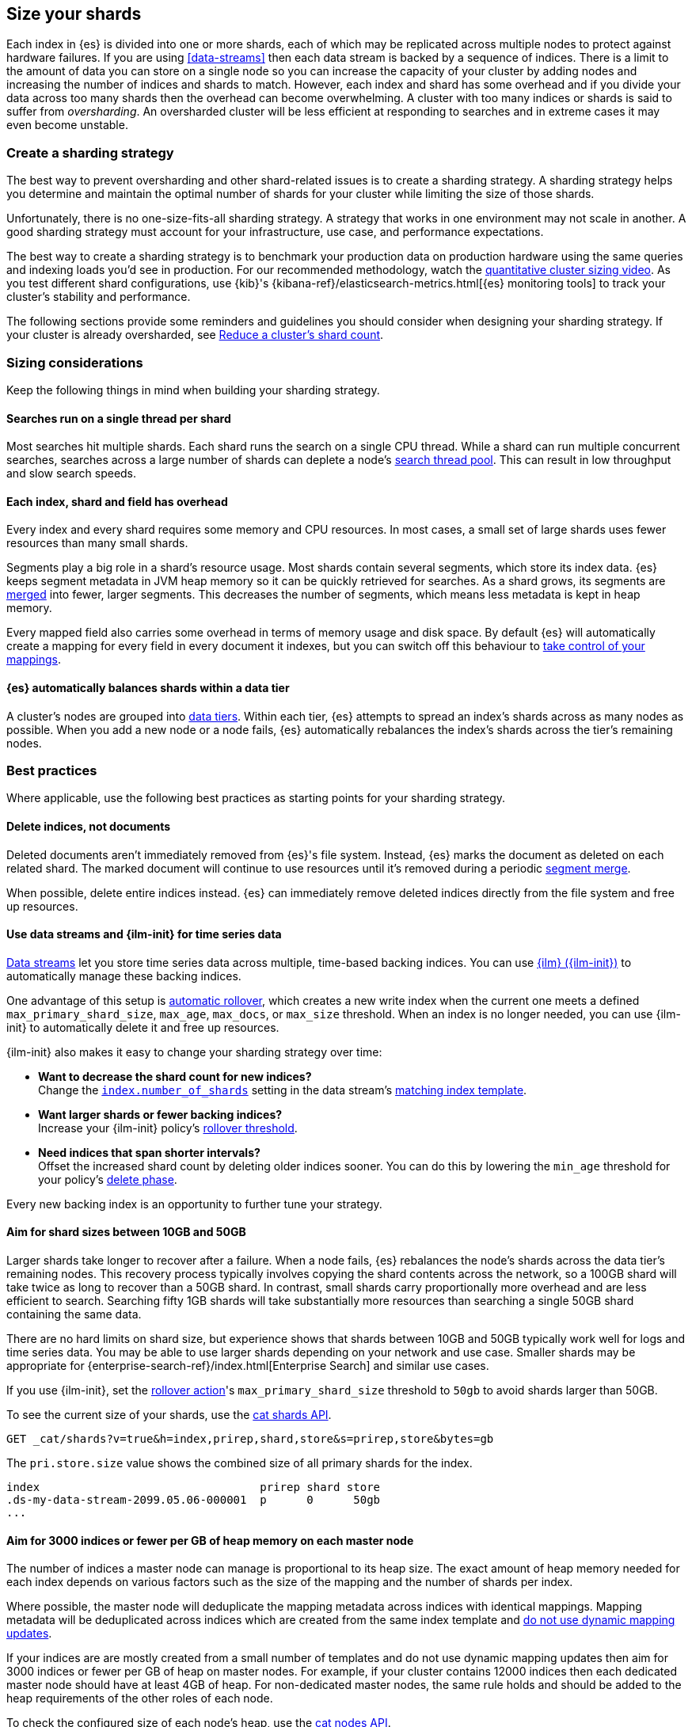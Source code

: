 [[size-your-shards]]
== Size your shards

Each index in {es} is divided into one or more shards, each of which may be
replicated across multiple nodes to protect against hardware failures. If you
are using <<data-streams>> then each data stream is backed by a sequence of
indices. There is a limit to the amount of data you can store on a single node
so you can increase the capacity of your cluster by adding nodes and increasing
the number of indices and shards to match. However, each index and shard has
some overhead and if you divide your data across too many shards then the
overhead can become overwhelming. A cluster with too many indices or shards is
said to suffer from _oversharding_. An oversharded cluster will be less
efficient at responding to searches and in extreme cases it may even become
unstable.

[discrete]
[[create-a-sharding-strategy]]
=== Create a sharding strategy

The best way to prevent oversharding and other shard-related issues is to
create a sharding strategy. A sharding strategy helps you determine and
maintain the optimal number of shards for your cluster while limiting the size
of those shards.

Unfortunately, there is no one-size-fits-all sharding strategy. A strategy that
works in one environment may not scale in another. A good sharding strategy
must account for your infrastructure, use case, and performance expectations.

The best way to create a sharding strategy is to benchmark your production data
on production hardware using the same queries and indexing loads you'd see in
production. For our recommended methodology, watch the
https://www.elastic.co/elasticon/conf/2016/sf/quantitative-cluster-sizing[quantitative
cluster sizing video]. As you test different shard configurations, use {kib}'s
{kibana-ref}/elasticsearch-metrics.html[{es} monitoring tools] to track your
cluster's stability and performance.

The following sections provide some reminders and guidelines you should
consider when designing your sharding strategy. If your cluster is already
oversharded, see <<reduce-cluster-shard-count>>.

[discrete]
[[shard-sizing-considerations]]
=== Sizing considerations

Keep the following things in mind when building your sharding strategy.

[discrete]
[[single-thread-per-shard]]
==== Searches run on a single thread per shard

Most searches hit multiple shards. Each shard runs the search on a single
CPU thread. While a shard can run multiple concurrent searches, searches across a
large number of shards can deplete a node's <<modules-threadpool,search
thread pool>>. This can result in low throughput and slow search speeds.

[discrete]
[[each-shard-has-overhead]]
==== Each index, shard and field has overhead

Every index and every shard requires some memory and CPU resources. In most
cases, a small set of large shards uses fewer resources than many small shards.

Segments play a big role in a shard's resource usage. Most shards contain
several segments, which store its index data. {es} keeps segment metadata in
JVM heap memory so it can be quickly retrieved for searches. As a shard grows,
its segments are <<index-modules-merge,merged>> into fewer, larger segments.
This decreases the number of segments, which means less metadata is kept in
heap memory.

Every mapped field also carries some overhead in terms of memory usage and disk
space. By default {es} will automatically create a mapping for every field in
every document it indexes, but you can switch off this behaviour to
<<explicit-mapping,take control of your mappings>>.

[discrete]
[[shard-auto-balance]]
==== {es} automatically balances shards within a data tier

A cluster's nodes are grouped into <<data-tiers,data tiers>>. Within each tier,
{es} attempts to spread an index's shards across as many nodes as possible. When
you add a new node or a node fails, {es} automatically rebalances the index's
shards across the tier's remaining nodes.

[discrete]
[[shard-size-best-practices]]
=== Best practices

Where applicable, use the following best practices as starting points for your
sharding strategy.

[discrete]
[[delete-indices-not-documents]]
==== Delete indices, not documents

Deleted documents aren't immediately removed from {es}'s file system.
Instead, {es} marks the document as deleted on each related shard. The marked
document will continue to use resources until it's removed during a periodic
<<index-modules-merge,segment merge>>.

When possible, delete entire indices instead. {es} can immediately remove
deleted indices directly from the file system and free up resources.

[discrete]
[[use-ds-ilm-for-time-series]]
==== Use data streams and {ilm-init} for time series data

<<data-streams,Data streams>> let you store time series data across multiple,
time-based backing indices. You can use <<index-lifecycle-management,{ilm}
({ilm-init})>> to automatically manage these backing indices.

One advantage of this setup is
<<getting-started-index-lifecycle-management,automatic rollover>>, which creates
a new write index when the current one meets a defined `max_primary_shard_size`,
`max_age`, `max_docs`, or `max_size` threshold. When an index is no longer
needed, you can use {ilm-init} to automatically delete it and free up resources.

{ilm-init} also makes it easy to change your sharding strategy over time:

* *Want to decrease the shard count for new indices?* +
Change the <<index-number-of-shards,`index.number_of_shards`>> setting in the
data stream's <<data-streams-change-mappings-and-settings,matching index
template>>.

* *Want larger shards or fewer backing indices?* +
Increase your {ilm-init} policy's <<ilm-rollover,rollover threshold>>.

* *Need indices that span shorter intervals?* +
Offset the increased shard count by deleting older indices sooner. You can do
this by lowering the `min_age` threshold for your policy's
<<ilm-index-lifecycle,delete phase>>.

Every new backing index is an opportunity to further tune your strategy.

[discrete]
[[shard-size-recommendation]]
==== Aim for shard sizes between 10GB and 50GB

Larger shards take longer to recover after a failure. When a node fails, {es}
rebalances the node's shards across the data tier's remaining nodes. This
recovery process typically involves copying the shard contents across the
network, so a 100GB shard will take twice as long to recover than a 50GB shard.
In contrast, small shards carry proportionally more overhead and are less
efficient to search. Searching fifty 1GB shards will take substantially more
resources than searching a single 50GB shard containing the same data.

There are no hard limits on shard size, but experience shows that shards
between 10GB and 50GB typically work well for logs and time series data. You
may be able to use larger shards depending on your network and use case.
Smaller shards may be appropriate for
{enterprise-search-ref}/index.html[Enterprise Search] and similar use cases.

If you use {ilm-init}, set the <<ilm-rollover,rollover action>>'s
`max_primary_shard_size` threshold to `50gb` to avoid shards larger than 50GB.

To see the current size of your shards, use the <<cat-shards,cat shards API>>.

[source,console]
----
GET _cat/shards?v=true&h=index,prirep,shard,store&s=prirep,store&bytes=gb
----
// TEST[setup:my_index]

The `pri.store.size` value shows the combined size of all primary shards for
the index.

[source,txt]
----
index                                 prirep shard store
.ds-my-data-stream-2099.05.06-000001  p      0      50gb
...
----
// TESTRESPONSE[non_json]
// TESTRESPONSE[s/\.ds-my-data-stream-2099\.05\.06-000001/my-index-000001/]
// TESTRESPONSE[s/50gb/.*/]

[discrete]
[[shard-count-recommendation]]
==== Aim for 3000 indices or fewer per GB of heap memory on each master node

The number of indices a master node can manage is proportional to its heap
size. The exact amount of heap memory needed for each index depends on various
factors such as the size of the mapping and the number of shards per index.

Where possible, the master node will deduplicate the mapping metadata across
indices with identical mappings. Mapping metadata will be deduplicated across
indices which are created from the same index template and
<<explicit-mapping,do not use dynamic mapping updates>>.

If your indices are are mostly created from a small number of templates and do
not use dynamic mapping updates then aim for 3000 indices or fewer per GB of
heap on master nodes. For example, if your cluster contains 12000 indices then
each dedicated master node should have at least 4GB of heap. For non-dedicated
master nodes, the same rule holds and should be added to the heap requirements
of the other roles of each node.

To check the configured size of each node's heap, use the <<cat-nodes,cat nodes
API>>.

[source,console]
----
GET _cat/nodes?v=true&h=heap.max
----
// TEST[setup:my_index]

You can use the <<cat-shards,cat shards API>> to check the number of shards per
node.

[source,console]
----
GET _cat/shards?v=true
----
// TEST[setup:my_index]

[discrete]
[[field-count-recommendation]]
==== Allow 1kB of heap per field per index on data nodes, plus overheads

The exact resource usage of each mapped field depends on its type, but in many
cases you should allow approximately 1kB of heap overhead per mapped field per
index held by each data node. You must also allow enough heap for {es}'s
baseline usage as well as your workload such as indexing, searches and
aggregations. 0.5GB of extra heap will suffice for many reasonable workloads,
and you may need even less if your workload is very light.

For example, if a data node holds shards from 1000 indices, each containing
4000 mapped fields, then you should allow approximately 1000 × 4000 × 1kB = 4GB
of heap for the fields and another 0.5GB of heap for its workload and other
overheads, and therefore this node will need a heap size of at least 4.5GB.

[discrete]
[[avoid-node-hotspots]]
==== Avoid node hotspots

If too many shards are allocated to a specific node, the node can become a
hotspot. For example, if a single node contains too many shards for an index
with a high indexing volume, the node is likely to have issues.

To prevent hotspots, use the
<<total-shards-per-node,`index.routing.allocation.total_shards_per_node`>> index
setting to explicitly limit the number of shards on a single node. You can
configure `index.routing.allocation.total_shards_per_node` using the
<<indices-update-settings,update index settings API>>.

[source,console]
--------------------------------------------------
PUT my-index-000001/_settings
{
  "index" : {
    "routing.allocation.total_shards_per_node" : 5
  }
}
--------------------------------------------------
// TEST[setup:my_index]

[discrete]
[[avoid-unnecessary-fields]]
==== Avoid unnecessary mapped fields

By default {es} <<dynamic-mapping,automatically creates a mapping>> for every
field in every document it indexes. Every mapped field corresponds to some data
structures on disk which are needed for efficient search, retrieval, and
aggregations on this field. Details about each mapped field are also held in
memory. In many cases this overhead is unnecessary because a field is not used
in any searches or aggregations. Use <<explicit-mapping>> instead of dynamic
mapping to avoid creating fields that are never used. If a collection of fields
are typically used together, consider using <<copy-to>> to consolidate them at
index time. If a field is only rarely used, it may be better to make it a
<<runtime,Runtime field>> instead.

You can get information about which fields are being used with the
<<field-usage-stats>> API, and you can analyze the disk usage of mapped fields
using the <<indices-disk-usage>> API. Note however that unnecessary mapped
fields also carry some memory overhead as well as their disk usage.

[discrete]
[[reduce-cluster-shard-count]]
=== Reduce a cluster's shard count

If your cluster is already oversharded, you can use one or more of the following
methods to reduce its shard count.

[discrete]
[[create-indices-that-cover-longer-time-periods]]
==== Create indices that cover longer time periods

If you use {ilm-init} and your retention policy allows it, avoid using a
`max_age` threshold for the rollover action. Instead, use
`max_primary_shard_size` to avoid creating empty indices or many small shards.

If your retention policy requires a `max_age` threshold, increase it to create
indices that cover longer time intervals. For example, instead of creating daily
indices, you can create indices on a weekly or monthly basis.

[discrete]
[[delete-empty-indices]]
==== Delete empty or unneeded indices

If you're using {ilm-init} and roll over indices based on a `max_age` threshold,
you can inadvertently create indices with no documents. These empty indices
provide no benefit but still consume resources.

You can find these empty indices using the <<cat-count,cat count API>>.

[source,console]
----
GET _cat/count/my-index-000001?v=true
----
// TEST[setup:my_index]

Once you have a list of empty indices, you can delete them using the
<<indices-delete-index,delete index API>>. You can also delete any other
unneeded indices.

[source,console]
----
DELETE my-index-000001
----
// TEST[setup:my_index]

[discrete]
[[force-merge-during-off-peak-hours]]
==== Force merge during off-peak hours

If you no longer write to an index, you can use the <<indices-forcemerge,force
merge API>> to <<index-modules-merge,merge>> smaller segments into larger ones.
This can reduce shard overhead and improve search speeds. However, force merges
are resource-intensive. If possible, run the force merge during off-peak hours.

[source,console]
----
POST my-index-000001/_forcemerge
----
// TEST[setup:my_index]

[discrete]
[[shrink-existing-index-to-fewer-shards]]
==== Shrink an existing index to fewer shards

If you no longer write to an index, you can use the
<<indices-shrink-index,shrink index API>> to reduce its shard count.

{ilm-init} also has a <<ilm-shrink,shrink action>> for indices in the
warm phase.

[discrete]
[[combine-smaller-indices]]
==== Combine smaller indices

You can also use the <<docs-reindex,reindex API>> to combine indices
with similar mappings into a single large index. For time series data, you could
reindex indices for short time periods into a new index covering a
longer period. For example, you could reindex daily indices from October with a
shared index pattern, such as `my-index-2099.10.11`, into a monthly
`my-index-2099.10` index. After the reindex, delete the smaller indices.

[source,console]
----
POST _reindex
{
  "source": {
    "index": "my-index-2099.10.*"
  },
  "dest": {
    "index": "my-index-2099.10"
  }
}
----

[discrete]
[[troubleshoot-shard-related-errors]]
=== Troubleshoot shard-related errors

Here’s how to resolve common shard-related errors.

[discrete]
==== this action would add [x] total shards, but this cluster currently has [y]/[z] maximum shards open;

The <<cluster-max-shards-per-node,`cluster.max_shards_per_node`>> cluster
setting limits the maximum number of open shards for a cluster. This error
indicates an action would exceed this limit.

If you're confident your changes won't destabilize the cluster, you can
temporarily increase the limit using the <<cluster-update-settings,cluster
update settings API>> and retry the action.

[source,console]
----
PUT _cluster/settings
{
  "persistent" : {
    "cluster.max_shards_per_node": 1200
  }
}
----

This increase should only be temporary. As a long-term solution, we recommend
you add nodes to the oversharded data tier or
<<reduce-cluster-shard-count,reduce your cluster's shard count>>. To get a
cluster's current shard count after making changes, use the
<<cluster-stats,cluster stats API>>.

[source,console]
----
GET _cluster/stats?filter_path=indices.shards.total
----

When a long-term solution is in place, we recommend you reset the
`cluster.max_shards_per_node` limit.

[source,console]
----
PUT _cluster/settings
{
  "persistent" : {
    "cluster.max_shards_per_node": null
  }
}
----
